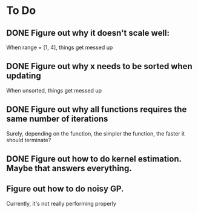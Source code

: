 * To Do
** DONE Figure out why it doesn't scale well:
   CLOSED: [2015-03-06 Fri 14:51]
   When range = [1, 4], things get messed up
** DONE Figure out why x needs to be sorted when updating
   CLOSED: [2015-03-06 Fri 14:51]
   When unsorted, things get messed up
** DONE Figure out why all functions requires the same number of iterations
   CLOSED: [2015-03-06 Fri 14:51]
   Surely, depending on the function, the simpler the function,
   the faster it should terminate?
** DONE Figure out how to do kernel estimation. Maybe that answers everything.
   CLOSED: [2015-03-06 Fri 14:51]
** Figure out how to do noisy GP. 
   Currently, it's not really performing properly
